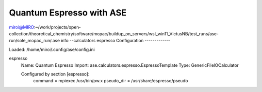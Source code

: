 =========================
Quantum Espresso with ASE
=========================

miroi@MIRO:~/work/projects/open-collection/theoretical_chemistry/software/mopac/buildup_on_servers/wsl_win11_VictusNB/test_runs/ase-run/sole_mopac_run/.ase info --calculators espresso
Configuration
-------------

Loaded: /home/miroi/.config/ase/config.ini

espresso
  Name:     Quantum Espresso
  Import:   ase.calculators.espresso.EspressoTemplate
  Type:     GenericFileIOCalculator

  Configured by section [espresso]:
    command = mpiexec /usr/bin/pw.x
    pseudo_dir = /usr/share/espresso/pseudo



